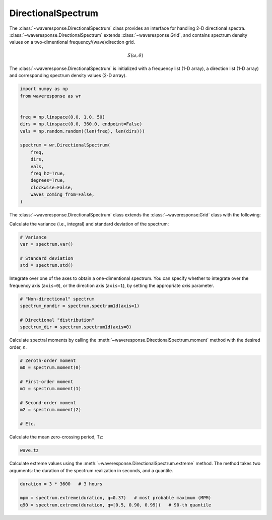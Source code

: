 DirectionalSpectrum
===================
The :class:`~waveresponse.DirectionalSpectrum` class provides an interface for
handling 2-D directional spectra. :class:`~waveresponse.DirectionalSpectrum`
extends :class:`~waveresponse.Grid`, and contains spectrum density values
on a two-dimentional frequency/(wave)direction grid.

.. math::
    S(\omega, \theta)

The :class:`~waveresponse.DirectionalSpectrum` is initialized with a frequency
list (1-D array), a direction list (1-D array) and corresponding spectrum density
values (2-D array).

.. code-block:: python

    import numpy as np
    from waveresponse as wr


    freq = np.linspace(0.0, 1.0, 50)
    dirs = np.linspace(0.0, 360.0, endpoint=False)
    vals = np.random.random((len(freq), len(dirs)))

    spectrum = wr.DirectionalSpectrum(
        freq,
        dirs,
        vals,
        freq_hz=True,
        degrees=True,
        clockwise=False,
        waves_coming_from=False,
    )

The :class:`~waveresponse.DirectionalSpectrum` class extends the :class:`~waveresponse.Grid`
class with the following:

Calculate the variance (i.e., integral) and standard deviation of the spectrum:

.. code-block:: python

    # Variance
    var = spectrum.var()

    # Standard deviation
    std = spectrum.std()

Integrate over one of the axes to obtain a one-dimentional spectrum. You can specify
whether to integrate over the frequency axis (``axis=0``), or the direction axis
(``axis=1``), by setting the appropriate `axis` parameter.

.. code-block:: python

    # "Non-directional" spectrum
    spectrum_nondir = spectrum.spectrum1d(axis=1)

    # Directional "distribution"
    spectrum_dir = spectrum.spectrum1d(axis=0)

Calculate spectral moments by calling the :meth:`~waveresponse.DirectionalSpectrum.moment`
method with the desired order, `n`.

.. code-block:: python

    # Zeroth-order moment
    m0 = spectrum.moment(0)

    # First-order moment
    m1 = spectrum.moment(1)

    # Second-order moment
    m2 = spectrum.moment(2)

    # Etc.

Calculate the mean zero-crossing period, Tz:

.. code-block:: python

    wave.tz

Calculate extreme values using the :meth:`~waveresponse.DirectionalSpectrum.extreme`
method. The method takes two arguments: the duration of the spectrum realization
in seconds, and a quantile.

.. code-block:: python

    duration = 3 * 3600   # 3 hours

    mpm = spectrum.extreme(duration, q=0.37)   # most probable maximum (MPM)
    q90 = spectrum.extreme(duration, q=[0.5, 0.90, 0.99])   # 90-th quantile
